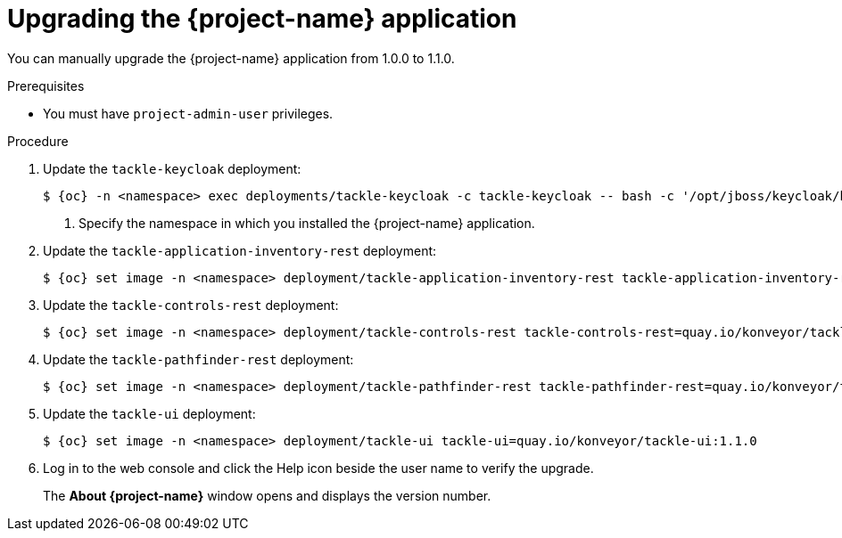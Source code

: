 // Module included in the following assemblies:
//
// * documentation/doc-installing-and-using-tackle/master.adoc

[id="upgrading_{context}"]
= Upgrading the {project-name} application

You can manually upgrade the {project-name} application from 1.0.0 to 1.1.0.

.Prerequisites

* You must have `project-admin-user` privileges.

.Procedure

. Update the `tackle-keycloak` deployment:
+
[source,terminal,subs="attributes+"]
----
$ {oc} -n <namespace> exec deployments/tackle-keycloak -c tackle-keycloak -- bash -c '/opt/jboss/keycloak/bin/kcadm.sh update realms/tackle -s internationalizationEnabled=true -s supportedLocales+=en -s supportedLocales+=es -s defaultLocale=en --server http://localhost:8080/auth --realm master --user $KEYCLOAK_USER --password $KEYCLOAK_PASSWORD' <1>
----
<1> Specify the namespace in which you installed the {project-name} application.

. Update the `tackle-application-inventory-rest` deployment:
+
[source,terminal,subs="attributes+"]
----
$ {oc} set image -n <namespace> deployment/tackle-application-inventory-rest tackle-application-inventory-rest=quay.io/konveyor/tackle-application-inventory:1.1.0-native
----

. Update the `tackle-controls-rest` deployment:
+
[source,terminal,subs="attributes+"]
----
$ {oc} set image -n <namespace> deployment/tackle-controls-rest tackle-controls-rest=quay.io/konveyor/tackle-controls:1.1.0-native
----

. Update the `tackle-pathfinder-rest` deployment:
+
[source,terminal,subs="attributes+"]
----
$ {oc} set image -n <namespace> deployment/tackle-pathfinder-rest tackle-pathfinder-rest=quay.io/konveyor/tackle-pathfinder:1.1.0-native
----

. Update the `tackle-ui` deployment:
+
[source,terminal,subs="attributes+"]
----
$ {oc} set image -n <namespace> deployment/tackle-ui tackle-ui=quay.io/konveyor/tackle-ui:1.1.0
----

. Log in to the web console and click the Help icon beside the user name to verify the upgrade.
+
The *About {project-name}* window opens and displays the version number.
